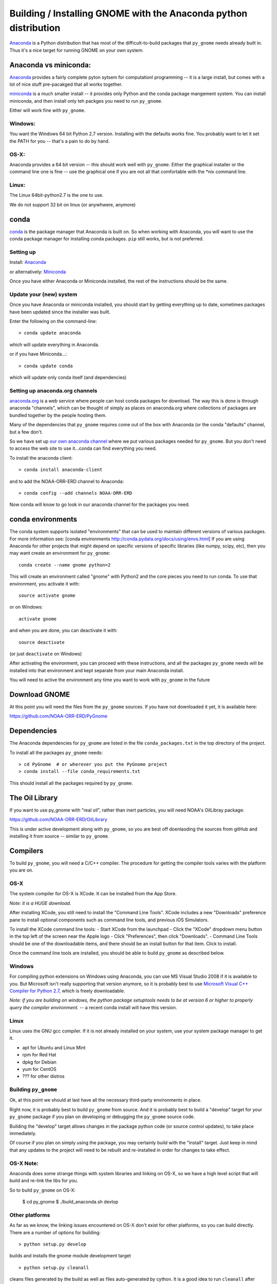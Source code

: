 Building / Installing GNOME with the Anaconda python distribution
=================================================================

`Anaconda <https://store.continuum.io/cshop/anaconda/>`__ is a Python
distribution that has most of the difficult-to-build packages that
``py_gnome`` needs already built in. Thus it's a nice target for running
GNOME on your own system.

Anaconda vs miniconda:
----------------------

`Anaconda <https://store.continuum.io/cshop/anaconda/>`__ provides a fairly complete pyton sytsem for computationl programming -- it is a large install, but comes with a lot of nice stuff pre-pacakged that all works together.

`miniconda <http://conda.pydata.org/miniconda.html>`__ is a much smaller install -- it provides only Python and the conda package mangement system. You can install miniconda, and then install only teh packges you need to run ``py_gnome``. 

Either will work fine with ``py_gnome``.


Windows:
........

You want the Windows 64 bit Python 2.7 version. Installing with the
defaults works fine. You probably want to let it set the PATH for you --
that's a pain to do by hand.

OS-X:
.....

Anaconda provides a 64 bit version -- this should work well with
``py_gnome``. Either the graphical installer or the command line one is
fine -- use the graphical one if you are not all that comfortable with
the \*nix command line.

Linux:
......

The Linux 64bit-python2.7 is the one to use.

We do not support 32 bit on linux (or anywhwere, anymore)

conda
-----

`conda <http://conda.pydata.org/docs/intro.html>`__ is the package
manager that Anaconda is built on. So when working with Anaconda, you
will want to use the conda package manager for installing conda
packages. ``pip`` still works, but is not preferred.


Setting up
..........

Install: `Anaconda <https://www.continuum.io/downloads>`__

or alternatively: `Miniconda <http://conda.pydata.org/miniconda.html>`__

Once you have either Anaconda or Miniconda installed, the rest of the
instructions should be the same.

Update your (new) system
........................

Once you have Anaconda or miniconda installed, you should start by
getting everything up to date, sometimes packages have been updated
since the installer was built.

Enter the following on the command-line::

    > conda update anaconda

which will update everything in Anaconda.

or if you have Miniconda...::

    > conda update conda

which will update only conda itself (and dependencies)

Setting up anaconda.org channels
.................................

`anaconda.org <http://anaconda.org>`__ is a web service where people can
host conda packages for download. The way this is done is through
anaconda "channels", which can be thought of simply as places on
anaconda.org where collections of packages are bundled together by the
people hosting them.

Many of the dependencies that ``py_gnome`` requires come out of the box
with Anaconda (or the conda "defaults" channel, but a few don't.

So we have set up
`our own anaconda channel <https://anaconda.org/noaa-orr-erd>`__ where we put various
packages needed for ``py_gnome``. But you don't need to access the web site
to use it...conda can find everything you need.

To install the anaconda client::

    > conda install anaconda-client

and to add the NOAA-ORR-ERD channel to Anaconda::

    > conda config --add channels NOAA-ORR-ERD

Now conda will know to go look in our anaconda channel for the packages
you need.


conda environments
------------------

The conda system supports isolated "environments" that can be used to
maintain different versions of various packages. For more information
see: [conda environments http://conda.pydata.org/docs/using/envs.html]
If you are using Anaconda for other projects that might depend on
specific versions of specific libraries (like numpy, scipy, etc), then
you may want create an environment for ``py_gnome``::

    conda create --name gnome python=2

This will create an environment called "gnome" with Python2 and the core
pieces you need to run conda. To use that environment, you activate it
with::

    source activate gnome

or on Windows::

    activate gnome

and when you are done, you can deactivate it with::

    source deactivate

(or just ``deactivate`` on Windows)

After activating the environment, you can proceed with these instructions,
and all the packages ``py_gnome`` needs will be installed into that environment
and kept separate from your main Anaconda install.

You will need to active the environment any time you want to work with
``py_gnome`` in the future

Download GNOME
--------------

At this point you will need the files from the ``py_gnome`` sources. If you
have not downloaded it yet, it is available here:

https://github.com/NOAA-ORR-ERD/PyGnome

Dependencies
------------

The Anaconda dependencies for ``py_gnome`` are listed in the file
``conda_packages.txt`` in the top directory of the project.

To install all the packages ``py_gnome`` needs:

::

    > cd PyGnome  # or wherever you put the PyGnome project
    > conda install --file conda_requirements.txt


This should install all the packages required by ``py_gnome``.

The Oil Library
---------------

If you want to use py_gnome with "real oil", rather than inert particles, you will need NOAA's OilLibray package:

https://github.com/NOAA-ORR-ERD/OilLibrary

This is under active development along with ``py_gnome``, so you are best off doenlaoding the sources from gitHub and installing it from source -- similar to ``py_gnome``.

Compilers
---------

To build ``py_gnome``, you will need a C/C++ compiler. The procedure for
getting the compiler tools varies with the platform you are on.

OS-X
....

The system compiler for OS-X is XCode. It can be installed from the App
Store.

*Note: it is a HUGE download.*

After installing XCode, you still need to install the "Command Line
Tools". XCode includes a new "Downloads" preference pane to install
optional components such as command line tools, and previous iOS
Simulators.

To install the XCode command line tools: - Start XCode from the
launchpad - Click the "XCode" dropdown menu button in the top left of
the screen near the Apple logo - Click "Preferences", then click
"Downloads". - Command Line Tools should be one of the downloadable
items, and there should be an install button for that item. Click to
install.

Once the command line tools are installed, you should be able to build
``py_gnome`` as described below.

Windows
.......

For compiling python extensions on Windows using Anaconda, you can use
MS Visual Studio 2008 if it is available to you. But Microsoft isn't
really supporting that version anymore, so it is probably best to use
`Microsoft Visual C++ Compiler for Python
2.7 <https://www.microsoft.com/en-us/download/details.aspx?id=44266>`__,
which is freely downloadable.

*Note: if you are building on windows, the python package setuptools
needs to be at version 6 or higher to properly query the compiler
environment.* -- a recent conda install will have this version.

Linux
.....

Linux uses the GNU gcc compiler. If it is not already installed on your
system, use your system package manager to get it.

-  apt for Ubuntu and Linux Mint
-  rpm for Red Hat
-  dpkg for Debian
-  yum for CentOS
-  ??? for other distros

Building ``py_gnome``
.....................

Ok, at this point we should at last have all the necessary third-party
environments in place.

Right now, it is probably best to build ``py_gnome`` from source. And it is
probably best to build a "develop" target for your ``py_gnome`` package if
you plan on developing or debugging the ``py_gnome`` source code.

Building the "develop" target allows changes in the package python code
(or source control updates), to take place immediately.

Of course if you plan on simply using the package, you may certainly
build with the "install" target. Just keep in mind that any updates to
the project will need to be rebuilt and re-installed in order for
changes to take effect.

OS-X Note:
..........

Anaconda does some strange things with system libraries and linking on
OS-X, so we have a high level script that will build and re-link the
libs for you.

So to build ``py_gnome`` on OS-X:

    $ cd py_gnome
    $ ./build_anaconda.sh devlop


Other platforms
...............

As far as we know, the linking issues encountered on OS-X don't exist
for other platforms, so you can build directly. There are a number of
options for building::

    > python setup.py develop

builds and installs the gnome module development target

::

    > python setup.py cleanall

cleans files generated by the build as well as files auto-generated by
cython. It is a good idea to run ``cleanall`` after updating from the
gitHub repo -- particularly if strange errors are occuring.

Testing ``py_gnome``
--------------------

We have an extensive set of unit and functional tests to make sure that
``py_gnome`` is working properly.

To run the tests::

    > cd PyGnome/py_gnome/tests/unit_tests
    > py.test

and if those pass, you can run::

    > py.test --runslow

which will run some more tests, some of which take a while to run.

Note that the tests will try to auto-download some data files. If you
are not on the internet, this will fail. And of course if you have a
slow connection, these files could take a while to download. Once the
tests are run once, the downloaded files are cached for future test
runs.
